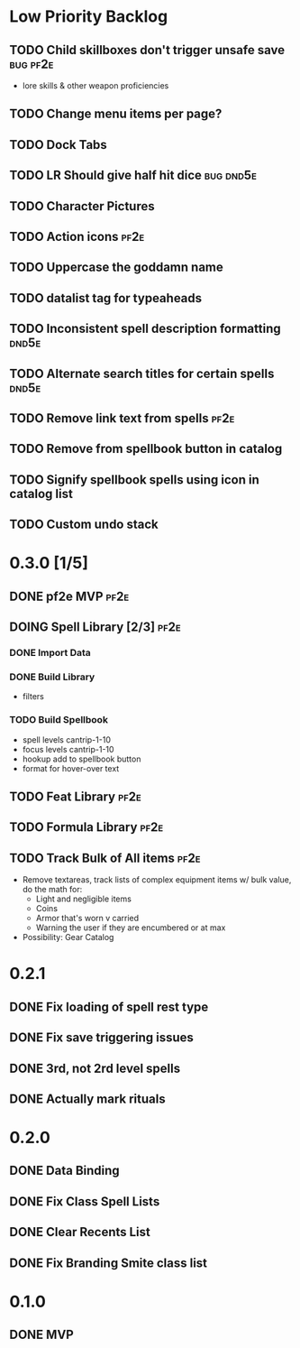 #+TODO: TODO DOING | DONE
#+TAGS: bug(b)  dnd5e(d)  pf2e(p)

* Low Priority Backlog
** TODO Child skillboxes don't trigger unsafe save                 :bug:pf2e:
- lore skills & other weapon proficiencies
** TODO Change menu items per page?
** TODO Dock Tabs
** TODO LR Should give half hit dice                              :bug:dnd5e:
** TODO Character Pictures
** TODO Action icons                                                   :pf2e:
** TODO Uppercase the goddamn name
** TODO datalist tag for typeaheads
** TODO Inconsistent spell description formatting                     :dnd5e:
** TODO Alternate search titles for certain spells                    :dnd5e:
** TODO Remove link text from spells                                   :pf2e:
** TODO Remove from spellbook button in catalog
** TODO Signify spellbook spells using icon in catalog list
** TODO Custom undo stack
* 0.3.0 [1/5]
** DONE pf2e MVP                                                       :pf2e:
** DOING Spell Library [2/3]                                           :pf2e:
*** DONE Import Data
*** DONE Build Library
- filters
*** TODO Build Spellbook
- spell levels cantrip-1-10
- focus levels cantrip-1-10
- hookup add to spellbook button
- format for hover-over text
** TODO Feat Library                                                   :pf2e:
** TODO Formula Library                                                :pf2e:
** TODO Track Bulk of All items                                        :pf2e:
- Remove textareas, track lists of complex equipment items w/ bulk value, do the math for:
 - Light and negligible items
 - Coins
 - Armor that's worn v carried
 - Warning the user if they are encumbered or at max
- Possibility: Gear Catalog
* 0.2.1
** DONE Fix loading of spell rest type
** DONE Fix save triggering issues
** DONE 3rd, not 2rd level spells
** DONE Actually mark rituals
* 0.2.0
** DONE Data Binding
** DONE Fix Class Spell Lists
** DONE Clear Recents List
** DONE Fix Branding Smite class list
* 0.1.0
** DONE MVP
